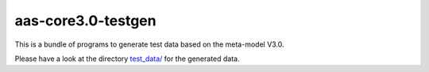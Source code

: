 aas-core3.0-testgen
=======================

This is a bundle of programs to generate test data based on the meta-model V3.0.

Please have a look at the directory `test_data/`_ for the generated data.

.. _test_data/: https://github.com/aas-core-works/aas-core3.0-testgen/tree/main/test_data
